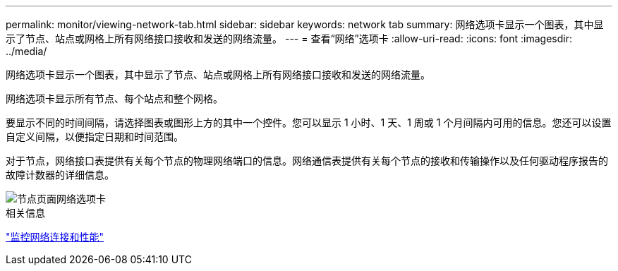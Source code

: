 ---
permalink: monitor/viewing-network-tab.html 
sidebar: sidebar 
keywords: network tab 
summary: 网络选项卡显示一个图表，其中显示了节点、站点或网格上所有网络接口接收和发送的网络流量。 
---
= 查看“网络”选项卡
:allow-uri-read: 
:icons: font
:imagesdir: ../media/


[role="lead"]
网络选项卡显示一个图表，其中显示了节点、站点或网格上所有网络接口接收和发送的网络流量。

网络选项卡显示所有节点、每个站点和整个网格。

要显示不同的时间间隔，请选择图表或图形上方的其中一个控件。您可以显示 1 小时、1 天、1 周或 1 个月间隔内可用的信息。您还可以设置自定义间隔，以便指定日期和时间范围。

对于节点，网络接口表提供有关每个节点的物理网络端口的信息。网络通信表提供有关每个节点的接收和传输操作以及任何驱动程序报告的故障计数器的详细信息。

image::../media/nodes_page_network_tab.png[节点页面网络选项卡]

.相关信息
link:monitoring-network-connections-and-performance.html["监控网络连接和性能"]
